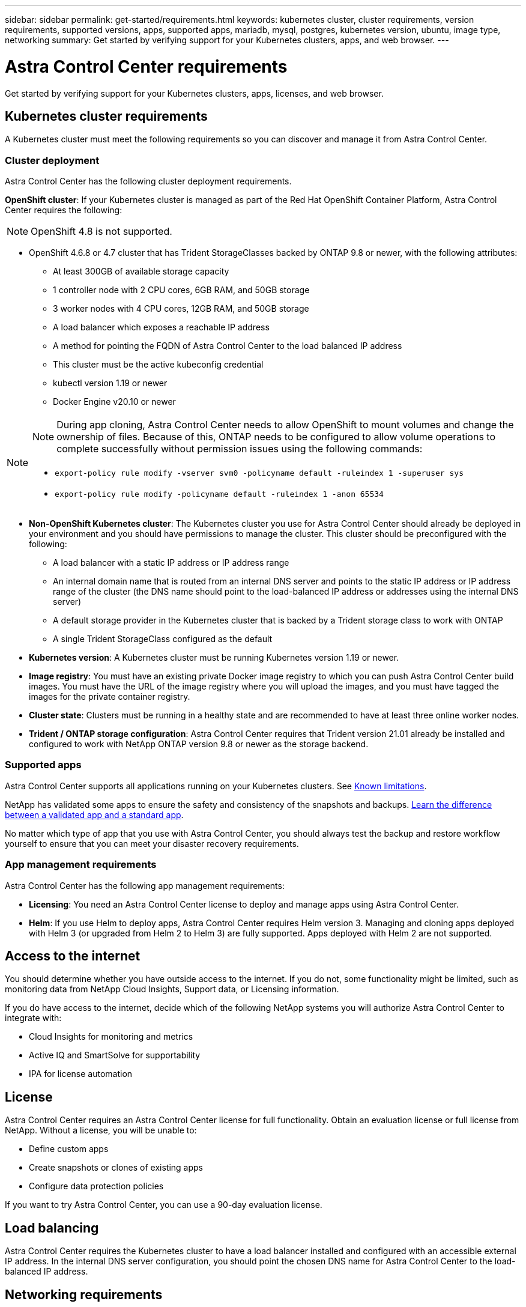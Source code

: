 ---
sidebar: sidebar
permalink: get-started/requirements.html
keywords: kubernetes cluster, cluster requirements, version requirements, supported versions, apps, supported apps, mariadb, mysql, postgres, kubernetes version, ubuntu, image type, networking
summary: Get started by verifying support for your Kubernetes clusters, apps, and web browser.
---

= Astra Control Center requirements
:hardbreaks:
:icons: font
:imagesdir: ../media/get-started/

Get started by verifying support for your Kubernetes clusters, apps, licenses, and web browser.

== Kubernetes cluster requirements

A Kubernetes cluster must meet the following requirements so you can discover and manage it from Astra Control Center.

=== Cluster deployment
Astra Control Center has the following cluster deployment requirements.

*OpenShift cluster*: If your Kubernetes cluster is managed as part of the Red Hat OpenShift Container Platform, Astra Control Center requires the following:

NOTE: OpenShift 4.8 is not supported.

* OpenShift 4.6.8 or 4.7 cluster that has Trident StorageClasses backed by ONTAP 9.8 or newer, with the following attributes:
** At least 300GB of available storage capacity
** 1 controller node with 2 CPU cores, 6GB RAM, and 50GB storage
** 3 worker nodes with 4 CPU cores, 12GB RAM, and 50GB storage
** A load balancer which exposes a reachable IP address
** A method for pointing the FQDN of Astra Control Center to the load balanced IP address
** This cluster must be the active kubeconfig credential
** kubectl version 1.19 or newer
** Docker Engine v20.10 or newer

[NOTE]
======================
NOTE: During app cloning, Astra Control Center needs to allow OpenShift to mount volumes and change the ownership of files. Because of this, ONTAP needs to be configured to allow volume operations to complete successfully without permission issues using the following commands:

* `export-policy rule modify -vserver svm0 -policyname default -ruleindex 1 -superuser sys`
* `export-policy rule modify -policyname default -ruleindex 1 -anon 65534`
======================


* *Non-OpenShift Kubernetes cluster*: The Kubernetes cluster you use for Astra Control Center should already be deployed in your environment and you should have permissions to manage the cluster. This cluster should be preconfigured with the following:
** A load balancer with a static IP address or IP address range
** An internal domain name that is routed from an internal DNS server and points to the static IP address or IP address range of the cluster (the DNS name should point to the load-balanced IP address or addresses using the internal DNS server)
** A default storage provider in the Kubernetes cluster that is backed by a Trident storage class to work with ONTAP
** A single Trident StorageClass configured as the default

* *Kubernetes version*: A Kubernetes cluster must be running Kubernetes version 1.19 or newer.

* *Image registry*: You must have an existing private Docker image registry to which you can push Astra Control Center build images. You must have the URL of the image registry where you will upload the images, and you must have tagged the images for the private container registry.

* *Cluster state*: Clusters must be running in a healthy state and are recommended to have at least three online worker nodes.

////
* *Private clusters* If the cluster is private, the master authorized network must be configured to allow the Astra IP addresses:
** 54.164.233.140/32
** 3.218.120.204/32
** 34.193.99.138/32
////

* *Trident / ONTAP storage configuration*: Astra Control Center requires that Trident version 21.01 already be installed and configured to work with NetApp ONTAP version 9.8 or newer as the storage backend.

=== Supported apps

Astra Control Center supports all applications running on your Kubernetes clusters. See link:../release-notes/known-limitations.html[Known limitations].

NetApp has validated some apps to ensure the safety and consistency of the snapshots and backups. link:../learn/validated-vs-standard.html[Learn the difference between a validated app and a standard app].

No matter which type of app that you use with Astra Control Center, you should always test the backup and restore workflow yourself to ensure that you can meet your disaster recovery requirements.

=== App management requirements
Astra Control Center has the following app management requirements:

* *Licensing*: You need an Astra Control Center license to deploy and manage apps using Astra Control Center.
* *Helm*: If you use Helm to deploy apps, Astra Control Center requires Helm version 3. Managing and cloning apps deployed with Helm 3 (or upgraded from Helm 2 to Helm 3) are fully supported. Apps deployed with Helm 2 are not supported.

== Access to the internet

You should determine whether you have outside access to the internet. If you do not, some functionality might be limited, such as monitoring data from NetApp Cloud Insights, Support data, or Licensing information.

If you do have access to the internet, decide which of the following NetApp systems you will authorize Astra Control Center to integrate with:

* Cloud Insights for monitoring and metrics
* Active IQ and SmartSolve for supportability
* IPA for license automation

== License

Astra Control Center requires an Astra Control Center license for full functionality. Obtain an evaluation license or full license from NetApp. Without a license, you will be unable to:

// * Add clusters (de-scoped for Q2 release)
* Define custom apps
* Create snapshots or clones of existing apps
* Configure data protection policies

If you want to try Astra Control Center, you can use a 90-day evaluation license.

== Load balancing

Astra Control Center requires the Kubernetes cluster to have a load balancer installed and configured with an accessible external IP address. In the internal DNS server configuration, you should point the chosen DNS name for Astra Control Center to the load-balanced IP address.

== Networking requirements

Astra Control Center communicates using the following TCP ports. You should ensure that these ingress ports are allowed through any firewalls, and configure firewalls to allow any HTTPS egress traffic originating from the Astra network:

|===
|Product |Port |Protocol |Direction |Purpose

.11+|Astra Control Center
|443
|HTTPS
|Ingress
|UI / API access

|9090
|HTTPS
|Ingress
|Metrics data to Metrics consumer (Prometheus)

|n/a
|HTTPS
|Egress
|Data to Cloud Insights

|n/a
|HTTPS
|Egress
|Log processing data to logs consumer

|n/a
|HTTPS
|Egress
|NetApp AutoSupport messages to NetApp Active IQ

|n/a
|HTTPS
|Egress
|Bucket service communication with bucket provider

|n/a
|HTTPS
|Egress
|Metrics flow from ONTAP

|n/a
|HTTPS
|Egress
|Storage Backend service communication with ONTAP

|n/a
|HTTPS
|Egress
|Cloud extension communication with managed cluster

|n/a
|HTTPS
|Egress
|Nautilus communication with managed cluster

|n/a
|HTTPS
|Egress
|Trident service communication with managed cluster’s Trident

.2+|Trident
|34571
|HTTPS
|Ingress
|Node pod communication

|9220
|HTTPS
|Ingress
|Metrics endpoint
|===

== Supported web browsers

Astra Control Center supports recent versions of Firefox, Safari, and Chrome with a minimum resolution of 1280 x 720.

////
== Integration with your organization

Before you deploy Astra Control Center, you should determine which internal integrations should occur, including the following:

* Single sign on
* SMTP server for email notifications

If you want to integrate these options, you should obtain the following:

* SSO integration confirmation details
* SMTP server configuration details
////
== What's next

View the link:quick-start.html[quick start^] overview.
